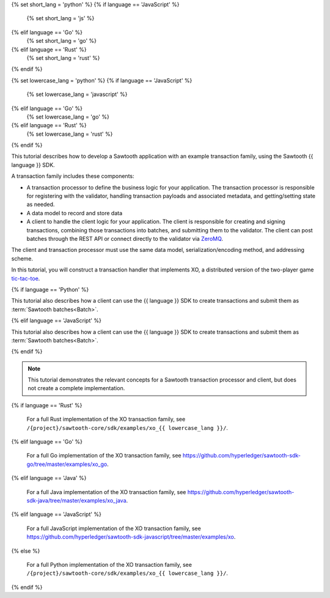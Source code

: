 {% set short_lang = 'python' %}
{% if language == 'JavaScript' %}
    {% set short_lang = 'js' %}
{% elif language == 'Go' %}
    {% set short_lang = 'go' %}
{% elif language == 'Rust' %}
    {% set short_lang = 'rust' %}
{% endif %}

{% set lowercase_lang = 'python' %}
{% if language == 'JavaScript' %}
    {% set lowercase_lang = 'javascript' %}
{% elif language == 'Go' %}
    {% set lowercase_lang = 'go' %}
{% elif language == 'Rust' %}
    {% set lowercase_lang = 'rust' %}
{% endif %}

This tutorial describes how to develop a Sawtooth application with an example
transaction family, using the Sawtooth {{ language }} SDK.

A transaction family includes these components:

* A transaction processor to define the business logic for your application.
  The transaction processor is responsible for registering with the validator,
  handling transaction payloads and associated metadata, and getting/setting
  state as needed.

* A data model to record and store data

* A client to handle the client logic for your application.
  The client is responsible for creating and signing transactions, combining
  those transactions into batches, and submitting them to the validator. The
  client can post batches through the REST API or connect directly to the
  validator via `ZeroMQ <http://zeromq.org>`_.

The client and transaction processor must use the same data model,
serialization/encoding method, and addressing scheme.

In this tutorial, you will construct a transaction handler that implements XO,
a distributed version of the two-player game
`tic-tac-toe <https://en.wikipedia.org/wiki/Tic-tac-toe>`_.

{% if language == 'Python' %}

This tutorial also describes how a client can use the {{ language }} SDK
to create transactions and submit them as :term:`Sawtooth batches<Batch>`.

{% elif language == 'JavaScript' %}

This tutorial also describes how a client can use the {{ language }} SDK
to create transactions and submit them as :term:`Sawtooth batches<Batch>`.

{% endif %}

.. note::

   This tutorial demonstrates the relevant concepts for a Sawtooth transaction
   processor and client, but does not create a complete implementation.


{% if language == 'Rust' %}

   For a full Rust implementation of the XO transaction family, see
   ``/{project}/sawtooth-core/sdk/examples/xo_{{ lowercase_lang }}/``.

{% elif language == 'Go' %}

   For a full Go implementation of the XO transaction family, see
   `https://github.com/hyperledger/sawtooth-sdk-go/tree/master/examples/xo_go
   <https://github.com/hyperledger/sawtooth-sdk-go/tree/master/examples/xo_go>`_.

{% elif language == 'Java' %}

   For a full Java implementation of the XO transaction family, see
   `https://github.com/hyperledger/sawtooth-sdk-java/tree/master/examples/xo_java
   <https://github.com/hyperledger/sawtooth-sdk-java/tree/master/examples/xo_java>`_.

{% elif language == 'JavaScript' %}

   For a full JavaScript implementation of the XO transaction family, see
   `https://github.com/hyperledger/sawtooth-sdk-javascript/tree/master/examples/xo
   <https://github.com/hyperledger/sawtooth-sdk-javascript/tree/master/examples/xo>`_.

{% else %}

   For a full Python implementation of the XO transaction family, see
   ``/{project}/sawtooth-core/sdk/examples/xo_{{ lowercase_lang }}/``.

{% endif %}



.. Licensed under Creative Commons Attribution 4.0 International License
.. https://creativecommons.org/licenses/by/4.0/
